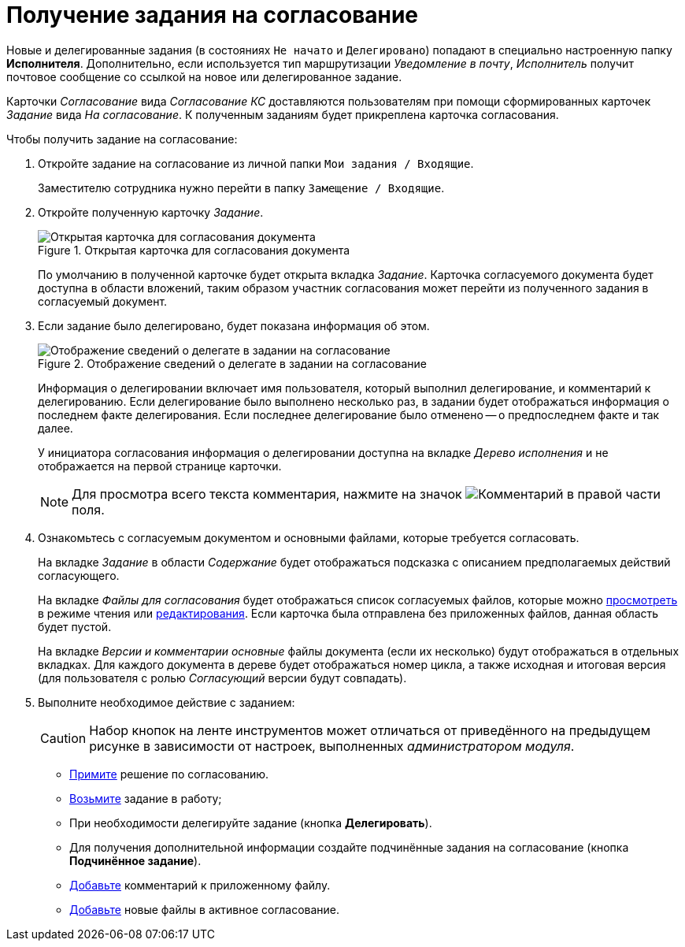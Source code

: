 = Получение задания на согласование

Новые и делегированные задания (в состояниях `Не начато` и `Делегировано`) попадают в специально настроенную папку *Исполнителя*. Дополнительно, если используется тип маршрутизации _Уведомление в почту_, _Исполнитель_ получит почтовое сообщение со ссылкой на новое или делегированное задание.

Карточки _Согласование_ вида _Согласование КС_ доставляются пользователям при помощи сформированных карточек _Задание_ вида _На согласование_. К полученным заданиям будет прикреплена карточка согласования.

.Чтобы получить задание на согласование:
. Откройте задание на согласование из личной папки `Мои задания / Входящие`.
+
Заместителю сотрудника нужно перейти в папку `Замещение / Входящие`.
. Откройте полученную карточку _Задание_.
+
.Открытая карточка для согласования документа
image::approval-open.png[Открытая карточка для согласования документа]
+
По умолчанию в полученной карточке будет открыта вкладка _Задание_. Карточка согласуемого документа будет доступна в области вложений, таким образом участник согласования может перейти из полученного задания в согласуемый документ.
+
. Если задание было делегировано, будет показана информация об этом.
+
.Отображение сведений о делегате в задании на согласование
image::delegated-card.png[Отображение сведений о делегате в задании на согласование]
+
Информация о делегировании включает имя пользователя, который выполнил делегирование, и комментарий к делегированию. Если делегирование было выполнено несколько раз, в задании будет отображаться информация о последнем факте делегирования. Если последнее делегирование было отменено -- о предпоследнем факте и так далее.
+
У инициатора согласования информация о делегировании доступна на вкладке _Дерево исполнения_ и не отображается на первой странице карточки.
+
[NOTE]
====
Для просмотра всего текста комментария, нажмите на значок image:buttons/CommentDelegate.png[Комментарий] в правой части поля.
====
+
. Ознакомьтесь с согласуемым документом и основными файлами, которые требуется согласовать.
+
На вкладке _Задание_ в области _Содержание_ будет отображаться подсказка с описанием предполагаемых действий согласующего.
+
На вкладке _Файлы для согласования_ будет отображаться список согласуемых файлов, которые можно xref:File_simple_view_version.adoc[просмотреть] в режиме чтения или xref:File_simple_change.adoc[редактирования]. Если карточка была отправлена без приложенных файлов, данная область будет пустой.
+
На вкладке _Версии и комментарии_ _основные_ файлы документа (если их несколько) будут отображаться в отдельных вкладках. Для каждого документа в дереве будет отображаться номер цикла, а также исходная и итоговая версия (для пользователя с ролью _Согласующий_ версии будут совпадать).
+
. Выполните необходимое действие с заданием:
+
[CAUTION]
====
Набор кнопок на ленте инструментов может отличаться от приведённого на предыдущем рисунке в зависимости от настроек, выполненных _администратором модуля_.
====
+
* xref:approval-decide.adoc[Примите] решение по согласованию.
* xref:approval-accept.adoc[Возьмите] задание в работу;
* При необходимости делегируйте задание (кнопка *Делегировать*).
* Для получения дополнительной информации создайте подчинённые задания на согласование (кнопка *Подчинённое задание*).
* xref:Comments.adoc[Добавьте] комментарий к приложенному файлу.
* xref:Approving_add_new_files_to_approval_from_doc.adoc[Добавьте] новые файлы в активное согласование.
